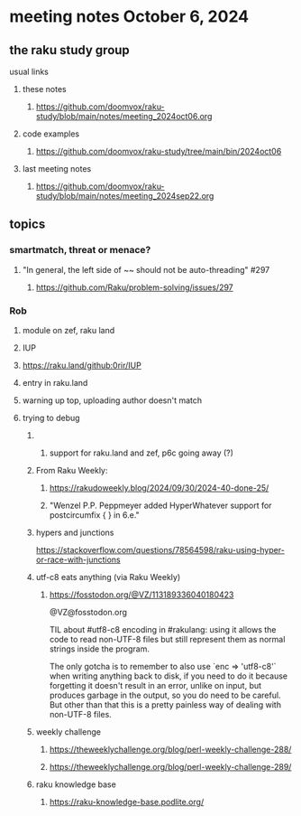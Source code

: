 * meeting notes October 6, 2024
** the raku study group
**** usual links
***** these notes
****** https://github.com/doomvox/raku-study/blob/main/notes/meeting_2024oct06.org 

***** code examples
****** https://github.com/doomvox/raku-study/tree/main/bin/2024oct06

***** last meeting notes
****** https://github.com/doomvox/raku-study/blob/main/notes/meeting_2024sep22.org

** topics

*** smartmatch, threat or menace? 
**** "In general, the left side of ~~ should not be auto-threading" #297
***** https://github.com/Raku/problem-solving/issues/297

*** Rob
**** module on zef, raku land 
**** IUP 
**** https://raku.land/github:0rir/IUP
**** entry in raku.land
**** warning up top, uploading author doesn't match

**** trying to debug 

****** 
******* support for raku.land and zef, p6c going away (?)

****** From Raku Weekly:
******* https://rakudoweekly.blog/2024/09/30/2024-40-done-25/
******* "Wenzel P.P. Peppmeyer added HyperWhatever support for postcircumfix { } in 6.e."





****** hypers and junctions
https://stackoverflow.com/questions/78564598/raku-using-hyper-or-race-with-junctions



****** utf-c8 eats anything (via Raku Weekly)
******* https://fosstodon.org/@VZ/113189336040180423

@VZ@fosstodon.org

TIL about #utf8-c8 encoding in #rakulang: using it allows the code to
read non-UTF-8 files but still represent them as normal strings inside
the program.

The only gotcha is to remember to also use `enc => 'utf8-c8'` when
writing anything back to disk, if you need to do it because forgetting
it doesn't result in an error, unlike on input, but produces garbage
in the output, so you do need to be careful. But other than that this
is a pretty painless way of dealing with non-UTF-8 files.



****** weekly challenge 

******* https://theweeklychallenge.org/blog/perl-weekly-challenge-288/

******* https://theweeklychallenge.org/blog/perl-weekly-challenge-289/


****** raku knowledge base
******* https://raku-knowledge-base.podlite.org/

